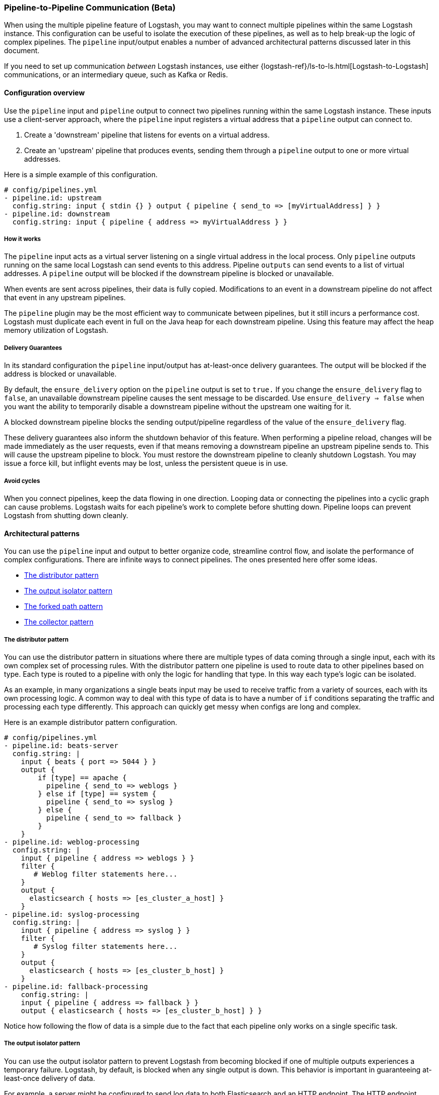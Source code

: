 [[pipeline-to-pipeline]]
=== Pipeline-to-Pipeline Communication (Beta)

When using the multiple pipeline feature of Logstash, you may want to connect multiple pipelines within the same Logstash instance. This configuration can be useful to isolate the execution of these pipelines, as well as to help break-up the logic of complex pipelines. The `pipeline` input/output enables a number of advanced architectural patterns discussed later in this document.

If you need to set up communication _between_ Logstash instances, use either {logstash-ref}/ls-to-ls.html[Logstash-to-Logstash] communications, or an intermediary queue, such as Kafka or Redis.

[[pipeline-to-pipeline-overview]]
==== Configuration overview

Use the `pipeline` input and `pipeline` output to connect two pipelines running within the same Logstash instance. These inputs use a client-server approach, where the `pipeline` input registers a virtual address that a `pipeline` output can connect to.

. Create a 'downstream' pipeline that listens for events on a virtual address.
. Create an 'upstream' pipeline that produces events, sending them through a `pipeline` output to one or more virtual addresses.

Here is a simple example of this configuration.

[source,yaml]
----
# config/pipelines.yml
- pipeline.id: upstream
  config.string: input { stdin {} } output { pipeline { send_to => [myVirtualAddress] } }
- pipeline.id: downstream
  config.string: input { pipeline { address => myVirtualAddress } }
----

[[how-pipeline-to-pipeline-works]]
===== How it works

The `pipeline` input acts as a virtual server listening on a single virtual address in the local process. Only `pipeline` outputs running on the same local Logstash can send events to this address. Pipeline `outputs` can send events to a list of virtual addresses. A `pipeline` output will be blocked if the downstream pipeline is blocked or unavailable.

When events are sent across pipelines, their data is fully copied. Modifications to an event in a downstream pipeline do not affect that event in any upstream pipelines.

The `pipeline` plugin may be the most efficient way to communicate between pipelines, but it still incurs a performance cost. Logstash must duplicate each event in full on the Java heap for each downstream pipeline. Using this feature may affect the heap memory utilization of Logstash.

[[delivery-guarantees]]
===== Delivery Guarantees
In its standard configuration the `pipeline` input/output has at-least-once delivery guarantees. The output will be blocked if the address is blocked or unavailable.

By default, the `ensure_delivery` option on the `pipeline` output is set to `true.` If you change the `ensure_delivery` flag to `false`, an unavailable downstream pipeline causes the sent message to be discarded. Use `ensure_delivery => false` when you want the ability to temporarily disable a downstream pipeline without the upstream one waiting for it.

A blocked downstream pipeline blocks the sending output/pipeline regardless of the value of the `ensure_delivery` flag.

These delivery guarantees also inform the shutdown behavior of this feature. When performing a pipeline reload, changes will be made immediately as the user requests, even if that means removing a downstream pipeline an upstream pipeline sends to. This will cause the upstream pipeline to block. You must restore the downstream pipeline to cleanly shutdown Logstash. You may issue a force kill, but inflight events may be lost, unless the persistent queue is in use.

[[avoid-cycles]]
===== Avoid cycles

When you connect pipelines, keep the data flowing in one direction. Looping data or connecting the pipelines into a cyclic graph can cause problems. Logstash waits for each pipeline's work to complete before shutting down. Pipeline loops can prevent Logstash from shutting down cleanly.

[[architectural-patterns]]
==== Architectural patterns

You can use the `pipeline` input and output to better organize code, streamline control flow, and isolate the performance of complex configurations. There are infinite ways to connect pipelines. The ones presented here offer some ideas.

* <<distributor-pattern>>
* <<output-isolator-pattern>>
* <<forked-path-pattern>>
* <<collector-pattern>>

[[distributor-pattern]]
===== The distributor pattern

You can use the distributor pattern in situations where there are multiple types of data coming through a single input, each with its own complex set of processing rules. With the distributor pattern one pipeline is used to route data to other pipelines based on type. Each type is routed to a pipeline with only the logic for handling that type. In this way each type's logic can be isolated.

As an example, in many organizations a single beats input may be used to receive traffic from a variety of sources, each with its own processing logic. A common way to deal with this type of data is to have a number of `if` conditions separating the traffic and processing each type differently. This approach can quickly get messy when configs are long and complex.

Here is an example distributor pattern configuration.

[source,yaml]
----
# config/pipelines.yml
- pipeline.id: beats-server
  config.string: |
    input { beats { port => 5044 } }
    output {
        if [type] == apache {
          pipeline { send_to => weblogs }
        } else if [type] == system {
          pipeline { send_to => syslog }
        } else {
          pipeline { send_to => fallback }
        }
    }
- pipeline.id: weblog-processing
  config.string: |
    input { pipeline { address => weblogs } }
    filter {
       # Weblog filter statements here...
    }
    output {
      elasticsearch { hosts => [es_cluster_a_host] }
    }
- pipeline.id: syslog-processing
  config.string: |
    input { pipeline { address => syslog } }
    filter {
       # Syslog filter statements here...
    }
    output {
      elasticsearch { hosts => [es_cluster_b_host] }
    }
- pipeline.id: fallback-processing
    config.string: |
    input { pipeline { address => fallback } }
    output { elasticsearch { hosts => [es_cluster_b_host] } }
----

Notice how following the flow of data is a simple due to the fact that each pipeline only works on a single specific task.

[[output-isolator-pattern]]
===== The output isolator pattern

You can use the output isolator pattern to prevent Logstash from becoming blocked if one of multiple outputs experiences a temporary failure. Logstash, by default, is blocked when any single output is down. This behavior is important in guaranteeing at-least-once delivery of data. 

For example, a server might be configured to send log data to both Elasticsearch and an HTTP endpoint. The HTTP endpoint might be frequently unavailable due to regular service or other reasons. In this scenario, data would be paused from sending to Elasticsearch any time the HTTP endpoint is down. 

Using the output isolator pattern and persistent queues, we can continue sending to Elasticsearch, even when one output is down.

Here is an example of this scenario using the output isolator pattern. 

[source,yaml]
----
# config/pipelines.yml
- pipeline.id: intake
  queue.type: persisted
  config.string: |
    input { beats { port => 5044 } }
    output { pipeline { send_to => [es, http] } }
- pipeline.id: buffered-es
  queue.type: persisted
  config.string: |
    input { pipeline { address => es } }
    output { elasticsearch { } }
- pipeline.id: buffered-http
  queue.type: persisted
  config.string: |
    input { pipeline { address => http } }
    output { http { } }
----

In this architecture, each stage has its own queue with its own tuning and settings. Note that this approach uses up to three times as much disk space and incurs three times as much serialization/deserialization cost as a single pipeline.

[[forked-path-pattern]]
===== The forked path pattern

You can use the forked path pattern for situations where a single event must be processed more than once according to different sets of rules. Before the `pipeline` input and output were available, this need was commonly addressed through creative use of the `clone` filter and `if/else` rules.

Let's imagine a use case where we receive data and index the full event in our own systems, but publish a redacted version of the data to a partner's S3 bucket. We might use the output isolator pattern described above to decouple our writes to either system. The distinguishing feature of the forked path pattern is the existence of additional rules in the downstream pipelines.

Here is an example of the forked path configuration.

[source,yaml]
----
# config/pipelines.yml
- pipeline.id: intake
  queue.type: persisted
  config.string: |
    input { beats { port => 5044 } }
    output { pipeline { send_to => [internal-es, partner-s3] } }
- pipeline.id: buffered-es
  queue.type: persisted
  config.string: |
    input { pipeline { address => internal-es } }
    # Index the full event
    output { elasticsearch { } }
- pipeline.id: partner
  queue.type: persisted
  config.string: |
    input { pipeline { address => partner-s3 } }
    filter {
      # Remove the sensitive data
      mutate { remove_field => 'sensitive-data' }
    }
    output { s3 { } } # Output to partner's bucket
----

[[collector-pattern]]
===== The collector pattern

You can use the collector pattern when you want to define a common set of outputs and pre-output filters that many disparate pipelines might use. This pattern is the opposite of the distributor pattern. In this pattern many pipelines flow in to a single pipeline where they share outputs and processing. This pattern simplifies configuration at the cost of reducing isolation, since all data is sent through a single pipeline.

Here is an example of the collector pattern.

[source,yaml]
----
# config/pipelines.yml
- pipeline.id: beats
  config.string: |
    input { beats { port => 5044 } }
    output { pipeline { send_to => [commonOut] } }
- pipeline.id: kafka
  config.string: |
    input { kafka { ... } }
    output { pipeline { send_to => [commonOut] } }
- pipeline.id: partner
  # This common pipeline enforces the same logic whether data comes from Kafka or Beats
  config.string: |
    input { pipeline { address => commonOut } }
    filter {
      # Always remove sensitive data from all input sources
      mutate { remove_field => 'sensitive-data' }
    }
    output { elasticsearch { } }
----

